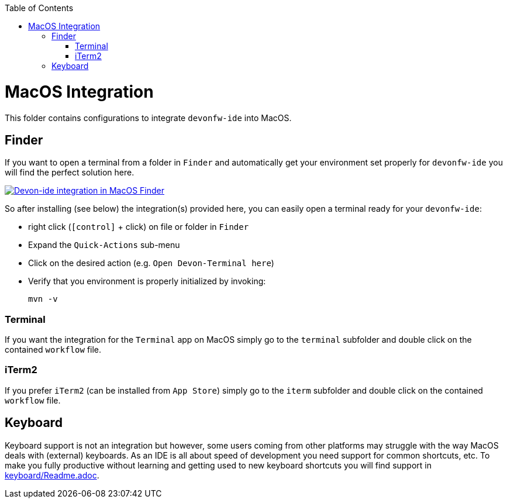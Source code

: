 :toc: macro
toc::[]

= MacOS Integration

This folder contains configurations to integrate `devonfw-ide` into MacOS.

== Finder

If you want to open a terminal from a folder in `Finder` and automatically get your environment set properly for `devonfw-ide` you will find the perfect solution here.

image:Finder-Integration.png["Devon-ide integration in MacOS Finder",link=Finder-Integration.png]

So after installing (see below) the integration(s) provided here, you can easily open a terminal ready for your `devonfw-ide`:

* right click (`[control]` + click) on file or folder in `Finder`
* Expand the `Quick-Actions` sub-menu
* Click on the desired action (e.g. `Open Devon-Terminal here`)
* Verify that you environment is properly initialized by invoking:
+
```
mvn -v
```

=== Terminal

If you want the integration for the `Terminal` app on MacOS simply go to the `terminal` subfolder and double click on the contained `workflow` file.

=== iTerm2

If you prefer `iTerm2` (can be installed from `App Store`) simply go to the `iterm` subfolder and double click on the contained `workflow` file.

== Keyboard

Keyboard support is not an integration but however, some users coming from other platforms may struggle with the way MacOS deals with (external) keyboards. As an IDE is all about speed of development you need support for common shortcuts, etc. To make you fully productive without learning and getting used to new keyboard shortcuts you will find support in link:keyboard/Readme.adoc[].